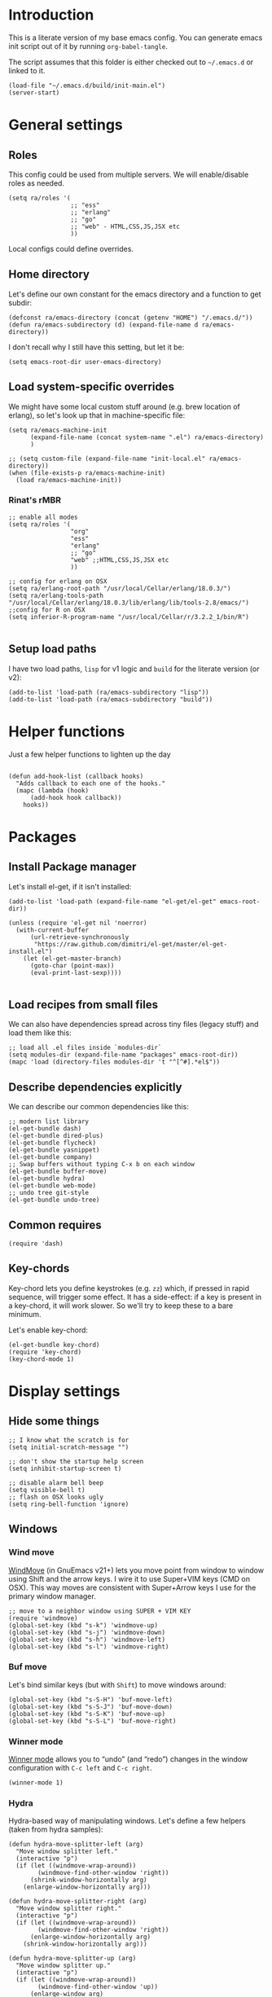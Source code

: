 #+PROPERTY:    tangle build/init-main.el
#+PROPERTY:    eval no-export
#+PROPERTY:    results silent
#+PROPERTY:    header-args:sh  :tangle no

* Introduction

This is a literate version of my base emacs config. You can generate
emacs init script out of it by running =org-babel-tangle=.

The script assumes that this folder is either checked out to
=~/.emacs.d= or linked to it.


#+BEGIN_SRC elisp :tangle init.el
  (load-file "~/.emacs.d/build/init-main.el")
  (server-start)
#+END_SRC

* General settings
** Roles

This config could be used from multiple servers. We will
enable/disable roles as needed. 

#+BEGIN_SRC elisp
  (setq ra/roles '(
                   ;; "ess"
                   ;; "erlang"
                   ;; "go"
                   ;; "web" - HTML,CSS,JS,JSX etc
                   ))
#+END_SRC

Local configs could define overrides.

** Home directory

Let's define our own constant for the emacs directory and a function
to get subdir:

#+BEGIN_SRC elisp
  (defconst ra/emacs-directory (concat (getenv "HOME") "/.emacs.d/"))
  (defun ra/emacs-subdirectory (d) (expand-file-name d ra/emacs-directory))
#+END_SRC


I don't recall why I still have this setting, but let it be:

#+BEGIN_SRC elisp
(setq emacs-root-dir user-emacs-directory)
#+END_SRC

** Load system-specific overrides

We might have some local custom stuff around (e.g. brew location of
erlang), so let's look up that in machine-specific file:

#+BEGIN_SRC elisp
  (setq ra/emacs-machine-init
        (expand-file-name (concat system-name ".el") ra/emacs-directory)
        )

  ;; (setq custom-file (expand-file-name "init-local.el" ra/emacs-directory))
  (when (file-exists-p ra/emacs-machine-init)
    (load ra/emacs-machine-init))
#+END_SRC


*** Rinat's rMBR

#+BEGIN_SRC elisp :tangle Rinats-MacBook-Pro.local.el
  ;; enable all modes
  (setq ra/roles '(
                   "org"
                   "ess"
                   "erlang"
                   ;; "go"
                   "web" ;;HTML,CSS,JS,JSX etc
                   ))

  ;; config for erlang on OSX 
  (setq ra/erlang-root-path "/usr/local/Cellar/erlang/18.0.3/")
  (setq ra/erlang-tools-path "/usr/local/Cellar/erlang/18.0.3/lib/erlang/lib/tools-2.8/emacs/")
  ;;config for R on OSX
  (setq inferior-R-program-name "/usr/local/Cellar/r/3.2.2_1/bin/R")

#+END_SRC

** Setup load paths

I  have two  load  paths, =lisp=  for  v1 logic  and  =build= for  the
literate version (or v2):

#+BEGIN_SRC elisp
(add-to-list 'load-path (ra/emacs-subdirectory "lisp"))
(add-to-list 'load-path (ra/emacs-subdirectory "build"))
#+END_SRC

* Helper functions
Just a few helper functions to lighten up the day
#+BEGIN_SRC elisp

(defun add-hook-list (callback hooks)
  "Adds callback to each one of the hooks."
  (mapc (lambda (hook)
	  (add-hook hook callback))
	hooks))
#+END_SRC

* Packages
** Install Package manager

Let's install el-get, if it isn't installed:

#+BEGIN_SRC elisp 
  (add-to-list 'load-path (expand-file-name "el-get/el-get" emacs-root-dir))

  (unless (require 'el-get nil 'noerror)
    (with-current-buffer
        (url-retrieve-synchronously
         "https://raw.github.com/dimitri/el-get/master/el-get-install.el")
      (let (el-get-master-branch)
        (goto-char (point-max))
        (eval-print-last-sexp))))

#+END_SRC
** Load recipes from small files

We can also have dependencies spread across tiny files (legacy stuff)
and load them like this:

#+BEGIN_SRC elisp
;; load all .el files inside `modules-dir`
(setq modules-dir (expand-file-name "packages" emacs-root-dir))
(mapc 'load (directory-files modules-dir 't "^[^#].*el$"))
#+END_SRC
** Describe dependencies explicitly
We can describe our common dependencies like this:

#+BEGIN_SRC elisp 
  ;; modern list library
  (el-get-bundle dash)
  (el-get-bundle dired-plus)
  (el-get-bundle flycheck)
  (el-get-bundle yasnippet)
  (el-get-bundle company)
  ;; Swap buffers without typing C-x b on each window
  (el-get-bundle buffer-move)  
  (el-get-bundle hydra)
  (el-get-bundle web-mode)
  ;; undo tree git-style
  (el-get-bundle undo-tree) 
#+END_SRC
** Common requires
#+BEGIN_SRC elisp
  (require 'dash)
#+END_SRC

** Key-chords 

Key-chord lets you define keystrokes (e.g. =zz=) which, if pressed in
rapid sequence, will trigger some effect. It has a side-effect: if a
key is present in a key-chord, it will work slower. So we'll try to
keep these to a bare minimum.

Let's enable key-chord:

#+BEGIN_SRC elisp
  (el-get-bundle key-chord)
  (require 'key-chord)
  (key-chord-mode 1)
#+END_SRC

* Display settings
** Hide some things
#+BEGIN_SRC elisp
  ;; I know what the scratch is for
  (setq initial-scratch-message "")

  ;; don't show the startup help screen
  (setq inhibit-startup-screen t)

  ;; disable alarm bell beep
  (setq visible-bell t)
  ;; flash on OSX looks ugly
  (setq ring-bell-function 'ignore)
#+END_SRC

** Windows
*** Wind move

[[http://emacswiki.org/emacs/WindMove][WindMove]] (in GnuEmacs v21+) lets you move point from window to window
using Shift and the arrow keys. I wire it to use Super+VIM keys (CMD
on OSX). This way moves are consistent with Super+Arrow keys I use for
the primary window manager.

#+BEGIN_SRC elisp
  ;; move to a neighbor window using SUPER + VIM KEY
  (require 'windmove)
  (global-set-key (kbd "s-k") 'windmove-up)
  (global-set-key (kbd "s-j") 'windmove-down)
  (global-set-key (kbd "s-h") 'windmove-left)
  (global-set-key (kbd "s-l") 'windmove-right)
#+END_SRC

*** Buf move

Let's bind similar keys (but with =Shift=) to move windows around:

#+BEGIN_SRC elisp
  (global-set-key (kbd "s-S-H") 'buf-move-left)
  (global-set-key (kbd "s-S-J") 'buf-move-down)
  (global-set-key (kbd "s-S-K") 'buf-move-up)
  (global-set-key (kbd "s-S-L") 'buf-move-right)
#+END_SRC

*** Winner mode

[[http://emacswiki.org/emacs/WinnerMode][Winner mode]] allows you to “undo” (and “redo”) changes in the window
configuration with =C-c left= and =C-c right=.

#+BEGIN_SRC elisp
  (winner-mode 1)
#+END_SRC

*** Hydra

Hydra-based way of manipulating windows. Let's define a few helpers
(taken from hydra samples):

#+BEGIN_SRC elisp
  (defun hydra-move-splitter-left (arg)
    "Move window splitter left."
    (interactive "p")
    (if (let ((windmove-wrap-around))
          (windmove-find-other-window 'right))
        (shrink-window-horizontally arg)
      (enlarge-window-horizontally arg)))

  (defun hydra-move-splitter-right (arg)
    "Move window splitter right."
    (interactive "p")
    (if (let ((windmove-wrap-around))
          (windmove-find-other-window 'right))
        (enlarge-window-horizontally arg)
      (shrink-window-horizontally arg)))

  (defun hydra-move-splitter-up (arg)
    "Move window splitter up."
    (interactive "p")
    (if (let ((windmove-wrap-around))
          (windmove-find-other-window 'up))
        (enlarge-window arg)
      (shrink-window arg)))

  (defun hydra-move-splitter-down (arg)
    "Move window splitter down."
    (interactive "p")
    (if (let ((windmove-wrap-around))
          (windmove-find-other-window 'up))
        (shrink-window arg)
      (enlarge-window arg)))
#+END_SRC

Ok, let's define a hydra head for moving windows around on =F2=:

#+BEGIN_SRC elisp
  (defhydra ra/hydra-windows (global-map "<f2>")
    "winops"
    ("SPC" nil)
    ("<left>"  hydra-move-splitter-left)
    ("<down>" hydra-move-splitter-down) 
    ("<up>" hydra-move-splitter-up)
    ("<right>" hydra-move-splitter-right)
    ("x" delete-window :color blue)
    ("X" delete-other-windows :color blue)
    ("z" (progn
          (winner-undo)
          (setq this-command 'winner-undo))
     )
    ("Z" winner-redo)
    ("r" split-window-right :color blue)
    ("b" split-window-below :color blue)
    )
#+END_SRC

** Mode line

[[https://github.com/Malabarba/smart-mode-line][Smart mode line]] improves a lot normal emacs mode line by adding:

- colors;
- directory prefixing (e.g. convert =~/.emacs.d/= to =:ED:=;
- smart truncation to work well on small displays.

Line format was taken from [[http://pages.sachachua.com/.emacs.d/Sacha.html][Sasha Chua]].


#+BEGIN_SRC elisp
  ;; get smart-mode-line
  (el-get-bundle smart-mode-line)
  ;; respect the current theme
  (setq sml/theme 'respectful)
  ;; don't ask for confirmation
  (setq sml/no-confirm-load-theme t)
  ;; taken from Sasha Chua
  (setq-default
     mode-line-format
     '("%e"
       mode-line-front-space
       mode-line-mule-info
       mode-line-client
       mode-line-modified
       mode-line-remote
       mode-line-frame-identification
       mode-line-buffer-identification
       "  "
       mode-line-position
       (vc-mode vc-mode)
       "  "
       mode-line-modes
       mode-line-misc-info
       mode-line-end-spaces))

  (sml/setup)
#+END_SRC

If I ever needed to hide some minor modes, this could be done via
[[https://github.com/Malabarba/rich-minority][rich-minority]] package.

Oh, while we are at it, let's display battery percentage:

#+BEGIN_SRC elisp
  (display-battery-mode)
#+END_SRC

** Cursor

Make the cursor blink:

#+BEGIN_SRC elisp
;; blinking cursor
(blink-cursor-mode t)
#+END_SRC
* GUI Client

Emacs can have a nice GUI window that lets you have fine-grained
control over fonts and sizes. Let's put that stuff into a separate
config file and load when we have us a window system.

   #+BEGIN_SRC elisp
     (require 'init-client)
   #+END_SRC

Header for the client-specific file would say:

#+BEGIN_SRC elisp :tangle build/init-client.el
(provide 'init-client)
#+END_SRC

** Fonts

I like Monaco on OSX:

#+BEGIN_SRC elisp :tangle build/init-client.el
  (when (eq system-type 'darwin)

    ;; set default font for the frames as well (daemon + ec)
    (setq default-frame-alist '((font . "MonacoB-16")))
    (set-fontset-font t 'cyrillic "Droid Sans Mono")
    )
#+END_SRC

** Color theme

I like to use solarized theme by default:

#+BEGIN_SRC elisp :tangle build/init-client.el
  (el-get-bundle solarized-theme)
  (load-theme 'solarized-light t)
#+END_SRC

It would be nice to switch to solarized dark, if needed. Let's add
hydra for that:

#+BEGIN_SRC elisp :tangle build/init-client.el
  (defhydra hydra-themes (global-map "<f9>")
    "themes"
    ("SPC" nil)
    ("q"
     (lambda ()
       (interactive)
       (load-theme 'solarized-light t)
       )
     )
    ("w"
     (lambda ()
       (interactive)
       (load-theme 'solarized-dark t)
       )
     )
    )
#+END_SRC


** Zooming with Hydra 

With this simple code, hit =F9= to enter zooming mode:

#+BEGIN_SRC elisp :tangle build/init-client.el
  (defhydra hydra-zoom (global-map "<f9>")
    "zoom"
    ("+" text-scale-increase "in")
    ("=" text-scale-increase "in")
    ("-" text-scale-decrease "out"))
#+END_SRC

** Remove clutter

Some things just waste space, let's kill them once and for all frames
(this works even for emacs in daemon mode and emacsclient).

#+BEGIN_SRC elisp
  (add-to-list 'default-frame-alist '(vertical-scroll-bars . nil))
  (add-to-list 'default-frame-alist '(left-fringe . 0))
  (add-to-list 'default-frame-alist '(right-fringe . 0))
  (add-to-list 'default-frame-alist '(menu-bar-lines . 0))
  (add-to-list 'default-frame-alist '(tool-bar-lines . 0))
#+END_SRC

* Editing experience
** Dired

Dired can work like a total commander and guess targets when two
windows are open:
#+BEGIN_SRC elisp
(setq dired-dwim-target t)
#+END_SRC
** iBuffer

Let's group our buffers in the ibuffer window.

#+BEGIN_SRC elisp
  (setq ibuffer-saved-filter-groups
           (quote (("default"
                    ("dired" (mode . dired-mode))
                    ;;("perl" (mode . cperl-mode))
                    ;;("erc" (mode . erc-mode))
                    ("org" (or
                                (mode . org-mode)
                                (name . "^\\*Calendar\\*$")
                                (name . "^diary$")
                                (name . "^\\.org$")
                                (mode . muse-mode)))
                    ("emacs" (or
                              (name . "^\\*scratch\\*$")
                              (name . "^\\*Messages\\*$")))
                    ;; ("gnus" (or
                    ;;          (mode . message-mode)
                    ;;          (mode . bbdb-mode)
                    ;;          (mode . mail-mode)
                    ;;          (mode . gnus-group-mode)
                    ;;          (mode . gnus-summary-mode)
                    ;;          (mode . gnus-article-mode)
                    ;;          (name . "^\\.bbdb$")
                    ;;          (name . "^\\.newsrc-dribble")))
                    ))))


  (add-hook 'ibuffer-mode-hook
            (lambda ()
              (ibuffer-switch-to-saved-filter-groups "default")))
#+END_SRC

** Markdown
Load the package with el-get:

#+BEGIN_SRC elisp 
(el-get-bundle markdown-mode)
#+END_SRC

And bind it do the files:
#+BEGIN_SRC elisp
  (add-to-list 'auto-mode-alist
               '("\\.\\(md\\|mdown\\|markdown\\)\\'" . markdown-mode)
               )
#+END_SRC
** Unfill paragraph

Unfilling a paragraph joins all the lines in a paragraph into a single
line. It is the contrary of FillParagraph.

#+BEGIN_SRC elisp
  ;;; Stefan Monnier <foo at acm.org>. It is the opposite of fill-paragraph    
  (defun ra/unfill-paragraph (&optional region)
    "Takes a multi-line paragraph and makes it into a single line of text."
    (interactive (progn (barf-if-buffer-read-only) '(t)))
    (let ((fill-column (point-max)))
      (fill-paragraph nil region)))
#+END_SRC

And let's bind it to a keystroke:

#+BEGIN_SRC elisp
  (define-key global-map "\M-Q" 'ra/unfill-paragraph)
#+END_SRC

** Expand Region 

[[https://github.com/magnars/expand-region.el][Expand region]] increases the selected region by semantic units. Just
keep pressing the key until it selects what you want.

#+BEGIN_SRC elisp
  ;; smart region expansion
  (el-get-bundle expand-region)
  (global-set-key (kbd "C-=") 'er/expand-region)
#+END_SRC

** VIM emulation

Evil emulates vim inside emacs. It works pretty well out of the box:

#+BEGIN_SRC elisp

;; VIM emulation
(el-get-bundle evil)
(require 'evil)
(evil-mode 1)

#+END_SRC

Escape is too far, but we can use =jk= to enter the normal mode:

#+BEGIN_SRC elisp
  (key-chord-define evil-insert-state-map "jj" 'evil-normal-state)
  (key-chord-define evil-visual-state-map "jj" 'evil-normal-state)
  (key-chord-define evil-normal-state-map "jj" 'evil-normal-state)
#+END_SRC

Something that I can't get used to is to disable cursor keys:

#+BEGIN_SRC elisp :tangle no

;;Motion state map disables the cursor keys in normal, operator, visual
;; as well as the special motion states.
(define-key evil-insert-state-map [left] 'undefined)
(define-key evil-insert-state-map [right] 'undefined)
(define-key evil-insert-state-map [up] 'undefined)
(define-key evil-insert-state-map [down] 'undefined)

(define-key evil-motion-state-map [left] 'undefined)
(define-key evil-motion-state-map [right] 'undefined)
(define-key evil-motion-state-map [up] 'undefined)
(define-key evil-motion-state-map [down] 'undefined)

#+END_SRC

** Parentheses

Highlight matching parens:
#+BEGIN_SRC elisp
(show-paren-mode t)
#+END_SRC

** IDO (Interactively DO stuff)


I love IDO:
#+BEGIN_SRC elisp

  (add-hook 'ido-setup-hook (lambda ()
                  (setq ido-enable-flex-matching t)))


  ; Use IDO for both buffer and file completion and ido-everywhere to t
  (setq ido-everywhere t)
  (setq ido-max-directory-size 100000)
  (ido-mode (quote both))
  ; Use the current window when visiting files and buffers with ido
  (setq ido-default-file-method 'selected-window)
  (setq ido-default-buffer-method 'selected-window)


  (ido-mode t)
#+END_SRC

** Auto-load changes

When file wasn't modified, reload changes automatically:

#+BEGIN_SRC elisp
(global-auto-revert-mode t)
#+END_SRC

** UTF8 Encoding

C'mon, it is 21st century already. Set environment coding system to UTF8:

#+BEGIN_SRC elisp
(set-language-environment "UTF-8")
#+END_SRC

** Yasnippet

Yasnipped lets you define snippets of code for different languages:

#+BEGIN_SRC elisp
(require 'yasnippet)
(yas-global-mode)
#+END_SRC


Inside the snippets directory should be directories for each mode,
e.g. clojure-mode and org-mode. This connects the mode with the
snippets.

#+BEGIN_SRC elisp
(setq yas-snippet-dirs (ra/emacs-subdirectory "snippets"))
#+END_SRC

** Jump Hydra

#+BEGIN_SRC elisp
  (defun ra/kill-this-buffer-if-not-modified ()
    (interactive)
    (if (menu-bar-non-minibuffer-window-p)
        (kill-buffer-if-not-modified (current-buffer))
      (abort-recursive-edit)))

  (defhydra hydra-jump (:color blue)
    "jumps"
    ("d" dired-jump "dired")
    ("." ido-find-file "file")
    ("l" ido-switch-buffer "buffer")
    ("k" ra/kill-this-buffer-if-not-modified "kill")
    ("z" undo-tree-visualize "undo")
    (";" execute-extended-command "meta-x")
    ("w" ra/hydra-windows/body "win")
    ("b" ibuffer "buf")
    )
#+END_SRC

We will call this helper via a key-chord:

#+BEGIN_SRC elisp
  (key-chord-define-global ";'" 'hydra-jump/body)
#+END_SRC
** Follow symlinks

I get tired of /Symbolic link to Git-controlled source file; follow
link? (y or n)/ error message. So just follow it without asking.

#+BEGIN_SRC elisp
  ;; just follow symlink and open the actual file
  (setq vc-follow-symlinks t)
#+END_SRC
* Org-mode

This is my emacs setup for the mighty org-mode!

#+BEGIN_SRC elisp
  ;; latest version of org-mode
  (el-get-bundle org-mode)
  (require 'org)
#+END_SRC
** Intro

Nice orgmode summary - http://orgmode.org/orgcard.txt


 Good high-level presentation with pictures: http://web.psung.name/emacs/2009/part1.html

*** Formatting
We support a wide variety of fonts styles: *bold*, /italic/,
_underlined_, =verbatim= and ~code~.

*** Outlines

Org-mode is based on outline management. Some shortcuts:

 | Shortcut  | Operation                           |                 |
 |-----------+-------------------------------------+-----------------|
 | M-<Arrow> | Move                                |                 |
 | M-RET     | Insert a new heading                | Can break lines |
 | C-RET     | Create a new item at the same level |                 |
 | C-c C-q   | Set tags for the current headline   |                 |
 | C-x n s/w | Focus on a subtree or Widen         |                 |

*** Sexp

That's how we can define complex dates. [[http://www.gnu.org/software/emacs/manual/html_node/emacs/Sexp-Diary-Entries.html#Sexp-Diary-Entries][Worg description]]

** Settings
*** View preferences

Make org-mode look pretty
#+BEGIN_SRC elisp
  (setq org-startup-indented t)
  (setq org-hide-leading-stars t)
  (setq org-odd-level-only t)
  (setq org-indent-mode t)
#+END_SRC

I want to see inline images:

#+BEGIN_SRC elisp
  (setq org-startup-with-inline-images t)
#+END_SRC

*** File aliases

Default for org, txt and archive files
#+BEGIN_SRC elisp
  (add-to-list 'auto-mode-alist '("\\.\\(org\\|org_archive\\)$" . org-mode))
#+END_SRC

*** Locations

My default org folder is:

#+BEGIN_SRC elisp
  (setq org-directory "~/org")
#+END_SRC

But I want to compose agenda from all org files in projects as well:

#+BEGIN_SRC elisp
  (defun ra/remove-lock-files (fs)
    "Removes file names matching .# pattern (emacs lock files"
    (-remove(lambda (x) (string-match "\.#" x)) fs)
    )

  (defun ra/list-possible-org-files ()
    "Provides a list of all matching org files"
    (ra/remove-lock-files
     (append
      (file-expand-wildcards "~/org/*.org")       ;; core org files
      (file-expand-wildcards "~/org/links/*.org") ;; linked org files
      ;;(file-expand-wildcards "~/proj/*/*.org")
      ;;(file-expand-wildcards "~/proj/*/org/*.org")
      )
     )
    )

  (setq org-agenda-files (ra/list-possible-org-files))
#+END_SRC

*** Use IDO

Use IDO for both buffer and file completion and ido-everywhere to t
#+BEGIN_SRC elisp
(setq org-completion-use-ido t)
#+END_SRC

*** Navigation

Switch between org buffers:

#+BEGIN_SRC elisp
(global-set-key "\C-cb" 'org-iswitchb)
#+END_SRC

*** Clocking shortcuts


#+BEGIN_SRC elisp
  (defhydra hydra-org-clock (:color blue :hint nil)
    "
  Clock   In/out^     ^Edit^   ^Summary     (_?_)
  -----------------------------------------
          _i_n         _e_dit   _g_oto entry
          _c_ontinue   _q_uit   _d_isplay
          _o_ut        ^ ^      _r_eport
        "
    ("i" org-clock-in)
    ("o" org-clock-out)
    ("c" org-clock-in-last)
    ("e" org-clock-modify-effort-estimate)
    ("q" org-clock-cancel)
    ("g" org-clock-goto)
    ("d" org-clock-display)
    ("r" org-clock-report)
    ("?" (org-info "Clocking commands")))

  (define-key org-mode-map  (kbd "C-c w") 'hydra-org-clock/body)
#+END_SRC

*** Links and IDs

Use org ids to create perma-links (as taken from [[http://stackoverflow.com/questions/27132422/reference-unique-id-across-emacs-org-mode-files][SO]]):

#+BEGIN_SRC elisp
  ;; wire up
  (require 'org-id)
  ;; Create if storing link interactively and no CUSTOM_ID is present
  (setq org-id-link-to-org-use-id 'create-if-interactive-and-no-custom-id)
#+END_SRC

Bind shortcut to store a link at the current location:


#+BEGIN_SRC elisp
  (define-key org-mode-map  (kbd "C-c l") 'org-store-link)
#+END_SRC
** GTD Workflow
*** Keywords and states

A list of keywords and their colors, initially taken from [[http://doc.norang.ca/org-mode.html][Bernt Hansen]]:

#+BEGIN_SRC elisp
  (setq org-todo-keywords
        (quote ((sequence "TODO(t)" "NEXT(n)" "|" "DONE(d)")
                (sequence "WAITING(w@/!)" "HOLD(h@/!)" "|" "CANCELLED(c@/!)" "PHONE" "MEETING"))))

  ;;; color keywords
  (setq org-todo-keyword-faces
        (quote (("TODO" :foreground "red" :weight bold)
                ("NEXT" :foreground "blue" :weight bold)
                ("DONE" :foreground "forest green" :weight bold)
                ("WAITING" :foreground "orange" :weight bold)
                ("HOLD" :foreground "magenta" :weight bold)
                ("CANCELLED" :foreground "forest green" :weight bold)
                ("MEETING" :foreground "forest green" :weight bold)
                ("PHONE" :foreground "forest green" :weight bold))))

#+END_SRC

*** State Transitions


There are two ways to change task state:
#+BEGIN_SRC elisp
  ;; Changing a task state is done with =C-C C-t KEY=:
  (setq org-use-fast-todo-selection t)
  ;; changing states with S + arrow does not trigger full change
  (setq org-treat-S-cursor-todo-selection-as-state-change nil)
#+END_SRC

Triggered state changes


#+BEGIN_SRC elisp
  (setq org-todo-state-tags-triggers
        (quote (("CANCELLED" ("CANCELLED" . t))
                ("WAITING" ("WAITING" . t))
                ("HOLD" ("WAITING") ("HOLD" . t))
                (done ("WAITING") ("HOLD"))
                ("TODO" ("WAITING") ("CANCELLED") ("HOLD"))
                ("NEXT" ("WAITING") ("CANCELLED") ("HOLD"))
                ("DONE" ("WAITING") ("CANCELLED") ("HOLD")))))

#+END_SRC

*** Capture mode

Let's use C-c c to start capture mode:

#+BEGIN_SRC elisp

(setq org-default-notes-file "~/org/inbox.org")
(global-set-key (kbd "C-c c") 'org-capture)

#+END_SRC

And define some capture templates:

#+BEGIN_SRC elisp
  (setq org-capture-templates
        (quote (("t" "todo" entry (file "~/org/inbox.org")
                 "* TODO %?\n%U\n%a\n" :clock-in t :clock-resume t)
                ("r" "respond" entry (file "~/org/inbox.org")
                 "* NEXT Respond to %:from on %:subject\nSCHEDULED: %t\n%U\n%a\n" :clock-in t :clock-resume t :immediate-finish t)
                ("n" "note" entry (file "~/org/inbox.org")
                 "* %? :NOTE:\n%U\n%a\n" :clock-in t :clock-resume t)
                ("j" "Journal" entry (file+datetree "~/org/journal.org")
                 "* %?\n%U\n" :clock-in t :clock-resume t)
                ("w" "org-protocol" entry (file "~/org/inbox.org")
                 "* TODO Review %c\n%U\n" :immediate-finish t)
                ("m" "Meeting" entry (file "~/org/inbox.org")
                 "* MEETING with %? :MEETING:\n%U" :clock-in t :clock-resume t)
                ("p" "Phone call" entry (file "~/org/inbox.org")
                 "* PHONE %? :PHONE:\n%U" :clock-in t :clock-resume t)
                ("h" "Habit" entry (file "~/org/inbox.org")
                 "* NEXT %?\n%U\n%a\nSCHEDULED: %(format-time-string \"<%Y-%m-%d %a .+1d/3d>\")\n:PROPERTIES:\n:STYLE: habit\n:REPEAT_TO_STATE: NEXT\n:END:\n"))))
#+END_SRC

*** Agenda

Load agenda globally either with ~C-c a~ or with F12 (my shortcut)
#+BEGIN_SRC elisp
  (global-set-key (kbd "<f12>") 'org-agenda)
#+END_SRC


Inside agenda window:

 | Operation                      | Shortcut | When to use                          |
 |--------------------------------+----------+--------------------------------------|
 | Quit agenda                    | q        |                                      |
 | List all TODO entries          | t        |                                      |
 | Search for entry               | T        | e.g. for =TODO= OR =TODO \vert NEXT= |
 | Match metadata                 | m        | e.g. for =+car&+call=  [1]           |
 | Match metadata for active task | M        | same as above                        |
 | Next/previous period           | f/b      |                                      |
 | View log for the current file  | L        |                                      |
 | show agenda                    | a        |                                      |
 | view by days                   | v d      |                                      |
 | view by weeks                  | v w      |                                      |
 | go to today                    | .        |                                      |
 | quit agenda                    | q        |                                      |
 | close other windows            | o        |                                      |
 | view by month                  | v m      |                                      |
 | view by year                   | v y      |                                      |
 | recreate the agenda buffer     | r        |                                      |
 | jump to a date                 | j        |                                      |


There is a great article in [[http://orgmode.org/worg/org-tutorials/advanced-searching.html][Advanced Searching]].


Let's setup custom commands ([[http://orgmode.org/manual/Exporting-Agenda-Views.html][explained in manual]]):

#+BEGIN_SRC elisp
  (setq org-agenda-custom-commands
        '(
          ;; ("X" agenda "" nil ("agenda.html" "agenda.ps"))
          ;; ("Y" alltodo "" nil ("todo.html" "todo.txt" "todo.ps"))
          ;; ("h" "Agenda and Home-related tasks"
          ;;  ((agenda "")
          ;;   (tags-todo "home")
          ;;   (tags "garden"))
          ;;  nil
          ;;  ("~/views/home.html"))

    
          ("F" "full agenda view"
           ((agenda ""
                    ;; array of constraints
                    (
                     ;; next 30 days
                     (org-agenda-ndays 30)
                     ;; drop empty blocks
                     (org-agenda-show-all-dates nil)
                     ))
            ;; agenda command options
            ;;(tags-todo "work")
            ;;(tags "office")
            )
           nil
           (
            "~/org/views/agenda_full.ps"
            "~/org/views/agenda_full.ics"
            "~/org/views/agenda_full.html"
            ))
          ))
#+END_SRC


These can be called with C-c a e     (org-store-agenda-views)

*** Refile

Refile allows us to move org entries between org files. Disabled for
now. It can be triggered with =C-c C-w=.

#+BEGIN_SRC elisp :tangle no

; Targets include this file and any file contributing to the agenda - up to 9 levels deep
(setq org-refile-targets (quote ((nil :maxlevel . 9)
                                 (org-agenda-files :maxlevel . 9))))

; Use full outline paths for refile targets - we file directly with IDO
(setq org-refile-use-outline-path t)

; Targets complete directly with IDO
(setq org-outline-path-complete-in-steps nil)

; Allow refile to create parent tasks with confirmation
(setq org-refile-allow-creating-parent-nodes (quote confirm))
; Use the current window for indirect buffer display
(setq org-indirect-buffer-display 'current-window)

;;;; Refile settings
; Exclude DONE state tasks from refile targets
(defun bh/verify-refile-target ()
  "Exclude todo keywords with a done state from refile targets"
  (not (member (nth 2 (org-heading-components)) org-done-keywords)))

(setq org-refile-target-verify-function 'bh/verify-refile-target)
#+END_SRC
** Literate Programming

 This is an [[http://www.howardism.org/Technical/Emacs/literate-devops.html][article]] by an admin with very little head space :)

*** Templates

Templates are supported in org-mode
out-of-the-box. Just type < followed
by a char and ~TAB~. See [[http://orgmode.org/org.html#Easy-Templates][Easy
Templates]] for more details.

*** Babel
Some initial languages that we want babel to support:

#+BEGIN_SRC elisp
  (org-babel-do-load-languages
   'org-babel-load-languages
   '(
     (sh . t)
     (python . t)
     (R . t)
     (ruby . t)
     (ditaa . t)
     (dot . t)
     (octave . t)
     (sqlite . t)
     (perl . t)
     (gnuplot . t)
     ))
#+END_SRC

Let's be risky and evaluate all blocks without asking:

#+BEGIN_SRC elisp
  (setq org-confirm-babel-evaluate nil)
#+END_SRC
*** Editing source code

I don't want org src to open code editing in another window. Current
is just fine.

#+BEGIN_SRC elisp
  (setq org-src-window-setup 'current-window)
#+END_SRC

*** Refresh inline images

I want inline images to be refreshed automatically (taken from [[http://emacs.stackexchange.com/a/9813][SS]]):

#+BEGIN_SRC elisp
  (defun ra/fix-inline-images ()
    (when org-inline-image-overlays
      (org-redisplay-inline-images)))
  (add-hook 'org-babel-after-execute-hook 'ra/fix-inline-images)
#+END_SRC

** Org publishing

#+BEGIN_SRC elisp
  (setq org-export-backends (quote (
         ascii
         ;;beamer
         html
         ;;latex
         md
         ;;odt
         ;;s5
         ;;taskjuggler
  )))
#+END_SRC

*** Publishing to HTML

as per [[http://orgmode.org/worg/org-tutorials/org-publish-html-tutorial.html#fn.2][tutorial]].

**** Requirements:

  1. no absolute paths in HTML,
  2. no base element
  3. Emacs + org-mode

**** File structure (inside ~/org/)

 1. index.org (will transform to index.html)
 2. remember.org (or whatever)
 3. /css/styles
 4. /img/images

 To link from one file to another - use a standard link

**** Components
***** Publish notes

  Renders notes to HTML

***** Static component

  Copies static content to the target folder

***** Inherit component

  Allows sharing styles and settings between multiple projects

***** Sitemap
  Subj, generates a simple sitemap


* Miscellaneous
** Unknown origins

This was copied from somewhere, not sure if I still need these:

#+BEGIN_SRC elisp
;; mode line settings
(column-number-mode t)
(line-number-mode t)
(size-indication-mode t)

;; set your desired tab width
(setq-default indicate-empty-lines t)
#+END_SRC

Another unknown bit:

#+BEGIN_SRC elisp :tangle no

;; S-up does not work properly in terminals
;; http://lists.gnu.org/archive/html/help-gnu-emacs/2011-05/msg00211.html
 (if (equal "xterm" (tty-type))
      (define-key input-decode-map "\e[1;2A" [S-up]))

(defadvice terminal-init-xterm (after select-shift-up activate)
  (define-key input-decode-map "\e[1;2A" [S-up]))

#+END_SRC

and one more:

#+BEGIN_SRC elisp :tangle no

  ;; This won't affect the size of the emacs window, but the term process will always think the window is 80 columns wide
  (defun term-window-width () 80)
  ;;  turn on line truncation
  (add-hook 'term-mode-hook
        (lambda () (setq truncate-lines t)))
#+END_SRC

** Tabs vs Spaces

Let's stick with tabs for now:


#+BEGIN_SRC elisp

;; display tab chars as 4
(setq-default tab-width 4)
(setq-default indent-tabs-mode nil)

#+END_SRC

** Enable Y/N answers

=y= is shorter than =yes=:
#+BEGIN_SRC elisp
(fset 'yes-or-no-p 'y-or-n-p)
#+END_SRC

** Disable auto-save

Auto-save never really worked for me:
#+BEGIN_SRC elisp
(setq make-backup-files nil)
(setq auto-save-default nil)

#+END_SRC

** Disable escape

Escape key hurts my pinky :)

#+BEGIN_SRC elisp
  (global-set-key (kbd "<escape>")      'nil)
#+END_SRC
** Line numbers 

This is a very nice way to highlight jumps for vim.

#+BEGIN_SRC elisp 
  (el-get-bundle linum-relative
    (setq linum-relative-current-symbol "")
    )
#+END_SRC

#+BEGIN_SRC elisp

(global-linum-mode 1)

(defconst linum-mode-excludes '(
                                doc-view-mode
                                compilation-mode
                                term-mode
                                dired-mode
                                ibuffer-mode
                                eshell-mode
                                )
  "List of major modes preventing linum to be enabled in the buffer.")

(defadvice linum-mode (around linum-mode-selective activate)
  "Avoids enabling of linum-mode in the buffer having major mode set to one
of listed in `linum-mode-excludes'."
  (unless (member major-mode linum-mode-excludes)
    ad-do-it))

#+END_SRC

And highlight current line:
#+BEGIN_SRC elisp

;; highlight current line
(add-hook 'after-change-major-mode-hook 'hl-line-mode)

#+END_SRC

** Inherit shell environment

Process environment of emacs might benefit from inheriting shell
environment variables (e.g. for running external tools):

#+BEGIN_SRC elisp
(defun ra/load-unix-shell-env ()
  "Adds the shell environment variables to Emacs' process environment."
  (interactive)
  (let* ((env (shell-command-to-string "$SHELL -i -c 'printenv'"))
	 (entries (split-string env "\n" t)))
    (mapc (lambda (entry)
	    (add-to-list 'process-environment entry))
	  entries)))

(ra/load-unix-shell-env)
#+END_SRC

* Languages
** Erlang

Default erlang distribution has great setup for emacs. We just need to
wire it together, provided there was an erlang installation.

On OSX you could install erlang via:

#+BEGIN_SRC sh :tangle no
brew install erlang
#+END_SRC

And then define in machine-local file something like:

#+BEGIN_SRC elisp :tangle no
(setq ra/erlang-path "/usr/local/Cellar/erlang/17.5/")
#+END_SRC

Erlang-specific config is:

#+BEGIN_SRC elisp :tangle build/init-erlang.el
  (when
      (boundp 'ra/erlang-root-path)
  
    (setq erlang-root-dir (concat ra/erlang-root-path "/lib/erlang/lib"))
    (setq erlang-bin-path (concat ra/erlang-root-path "/lib/erlang/bin"))
    (setq erlang-emacs-path ra/erlang-tools-path)

    (setq load-path (cons erlang-emacs-path load-path))
    (setq exec-path (cons erlang-bin-path exec-path))
    (require 'erlang-start)
   
    )

  (provide 'init-erlang)

#+END_SRC

We can load it from the main file:

#+BEGIN_SRC elisp
  (when (member "erlang" ra/roles)
    (require 'init-erlang)
    )

#+END_SRC

** Pure Javascript

#+BEGIN_SRC elisp :tangle build/init-js.el
  (require `company)
  (require `flycheck)
  (require `yasnippet)
  (require `jsfmt)
  ;;(add-hook `js-mode-hook `flycheck-mode)
  ;;(add-hook `js-mode-hook `company-mode)

  (add-hook 'before-save-hook 'jsfmt-before-save)
  (add-hook 'js-mode-hook
            (lambda ()
              ;; activate on-the-fly-check (will use installed linter)
  ;;            (flycheck-mode)
              ;; auto-completion
              (company-mode)
              ;; Activate the folding mode
  ;;            (hs-minor-mode t)
              ;; snippets
              (yas-minor-mode)

          
              ;; perform flycheck on save
              (setq flycheck-check-syntax-automatically '(save))
              ;; run flycheck here
              (flycheck-mode)

              )
            )


  (setq js-indent-level 4)

  (provide 'init-js)
#+END_SRC

Load this config, if we are in web role:

#+BEGIN_SRC elisp
  (when (member "web" ra/roles)
    (require 'init-js)
    )
#+END_SRC

** Golang mode

Grab golang packages:

#+BEGIN_SRC elisp :tangle build/init-go.el
(el-get-bundle go-mode)
(el-get-bundle gocode)
(el-get-bundle go-eldoc)
#+END_SRC

As it was imported from my previous config:

#+BEGIN_SRC elisp :tangle build/init-go.el
  (require 'go-mode)
  (require 'key-chord)
  (require 'company-go)
  (require 'go-eldoc)
  (require 'yasnippet)

  (setq gofmt-command "goimports")
  (add-hook 'before-save-hook 'gofmt-before-save)


   ;; jump to file
  (key-chord-define go-mode-map "5t" 'godef-jump)
  (key-chord-define go-mode-map "4t" 'godef-jump-other-window)


  (defun my-go-mode-hook ()
    ;; customize compile command
    ;; (if (not (string-match "go" compile-command))
    ;;     (set (make-local-variable 'compile-command)
    ;;          "go vet && go test"))

    ;; go uses tabs
    (setq indent-tabs-mode t)
    (setq tab-width 4)
    (yas-minor-mode)

    (set (make-local-variable 'company-backends) '(company-go))        
    (company-mode) 
    (go-eldoc-setup)

    (local-set-key (kbd "M-.") 'godef-jump)
    )                              

  (add-hook 'go-mode-hook 'my-go-mode-hook)

  (provide 'init-go)

#+END_SRC

And load from the main file:

#+BEGIN_SRC elisp
  (when (member "go" ra/roles)
    (require 'init-go)
    )

#+END_SRC

** Lisp

Grab the packages and wire them into lisp mode:

#+BEGIN_SRC elisp

  (setq lisp-mode-hooks '(emacs-lisp-mode-hook
              lisp-mode-hook
              lisp-interaction-mode-hook
              scheme-mode-hook
              clojure-mode-hook))

  (el-get-bundle paredit
    (add-hook-list 'paredit-mode lisp-mode-hooks)
    )
  (el-get-bundle rainbow-delimiters
    (add-hook-list 'rainbow-delimiters-mode lisp-mode-hooks)
    )
#+END_SRC

** Web editing

Web mode that is also used to edit mixed files like JSX

#+BEGIN_SRC elisp :tangle build/init-web.el
  (require 'web-mode)
  (require 'yasnippet)
  (require 'company)

  (add-to-list 'auto-mode-alist '("\\.html?\\'" . web-mode))
  (add-to-list 'auto-mode-alist '("\\.hbs\\'" . web-mode))

  ;; activate JSX mode
  (add-to-list 'auto-mode-alist '("\\.jsx$" . web-mode))

  (defun my-web-mode-hook ()
    "Hooks for Web mode."
    (setq web-mode-markup-indent-offset 4)
    (setq web-mode-code-indent-offset 4)
    ; YAS has to be loaded before company
    (yas-minor-mode 1)
    (setq indent-tabs-mode t)
    (company-mode)


    (add-hook 'before-save-hook 'whitespace-cleanup)
  )
  (add-hook 'web-mode-hook  'my-web-mode-hook)


  ;; auto-completion sources


   (setq web-mode-ac-sources-alist
         '(
           ("html" . (ac-source-yasnippet))
           ))

  (add-hook 'web-mode-before-auto-complete-hooks
            '(lambda ()
               (let ((web-mode-cur-language
                      (web-mode-language-at-pos)))
                 (if (string= web-mode-cur-language "html")
                     (yas-activate-extra-mode 'html-mode)
                   (yas-deactivate-extra-mode 'html-mode))
                 )))





  (defadvice web-mode-highlight-part (around tweak-jsx activate)
    (if (equal web-mode-content-type "jsx")
        (let ((web-mode-enable-part-face nil))
          ad-do-it)
      ad-do-it))

  ;; JSX syntax checking

  (flycheck-define-checker jsxhint-checker
    "A JSX syntax and style checker based on JSXHint."
  ;; We need to use source-inplace because eslint looks for
              ;; configuration files in the directory of the file being checked.
              ;; See https://github.com/flycheck/flycheck/issues/447
    :command ("eslint" "--format=checkstyle" source-inplace)
     :error-parser flycheck-parse-checkstyle
    :error-filter (lambda (errors)
                    (mapc (lambda (err)
                            ;; Parse error ID from the error message
                            (setf (flycheck-error-message err)
                                  (replace-regexp-in-string
                                   (rx " ("
                                       (group (one-or-more (not (any ")"))))
                                       ")" string-end)
                                   (lambda (s)
                                     (setf (flycheck-error-id err)
                                           (match-string 1 s))
                                     "")
                                   (flycheck-error-message err))))
                          (flycheck-sanitize-errors errors))
                    errors)
    :modes (web-mode)
    )


  (add-hook 'web-mode-hook
            (lambda ()
              (when (equal web-mode-content-type "jsx")
                ;; enable flycheck
                (flycheck-select-checker 'jsxhint-checker)
                (flycheck-mode)
                ;;
                (add-hook 'web-mode-hook #'(lambda () (yas-activate-extra-mode 'jsx-mode)))



                )))


  (provide 'init-web)
#+END_SRC

and we can load it from the main file:

#+BEGIN_SRC elisp
  (when (member "web" ra/roles)
    (require 'init-web)
    )
#+END_SRC

** Statistics


Let's install R and gnuplot

#+BEGIN_SRC elisp
  (when (member "ess" ra/roles)
    (el-get-bundle ess)
    (el-get-bundle gnuplot-mode)
    (add-to-list 'auto-mode-alist '("\\.R$" . R-mode))
    )
#+END_SRC
* Footnotes
** Loading the configuration

To reload with a require:

#+BEGIN_SRC elisp
(provide 'init-main)
#+END_SRC
* Notes
** Sexp
1. [[http://www.gnu.org/software/emacs/manual/html_node/emacs/Sexp-Diary-Entries.html#Sexp-Diary-Entries][Worg description]]
** Agenda 
** The Cycle

*** Working with agenda

| Key     | Action              | When |
|---------+---------------------+------|
| C-x n s | Narrow to a subtree |      |
| C-x n w | Widen a subtree     |      |

*** Recording a Journal

| Key   | Action                    | When |
|-------+---------------------------+------|
| C-c ! | Insert inactive timestamp |      |

*** Agenda View

Good commands for navigating agenda (once shown with =F12=)


| Key | Action                     | When |
|-----+----------------------------+------|
| a   | show agenda                |      |
| v d | view by days               |      |
| v w | view by weeks              |      |
| .   | go to today                |      |
| q   | quit agenda                |      |
| o   | close other windows        |      |
| f   | move period forward        |      |
| b   | move period back           |      |
| v m | view by month              |      |
| v y | view by year               |      |
| r   | recreate the agenda buffer |      |
| j   | jump to a date             |      |








* Journal

** [2015-08-08 Sat]
I mapped:

- RETURN (enter) key to behave like a Ctrl, if pressed with any other
  key (thanks to [[https://pqrs.org/osx/karabiner/][Karabiner]]).
- Right Cmd - switch to RU
- Left Cmd - switch to EN
- Caps Lock - behave like a Ctrl (OSX standard)
- Ctrl - disabled

** [2015-08-11 Tue]

After some thinking, I disabled the Escape key
alltogether. Using ~Ctrl-[~ to exit the vim insert mode and using
emacs ~Ctrl-G~ for triple escape.

I considered swapping tilde key (located to the right of L Shift) with
paragraph (unused). However, it seems, pressing it with pinky and the
next finger is rather simple. I just have to get used to it.
